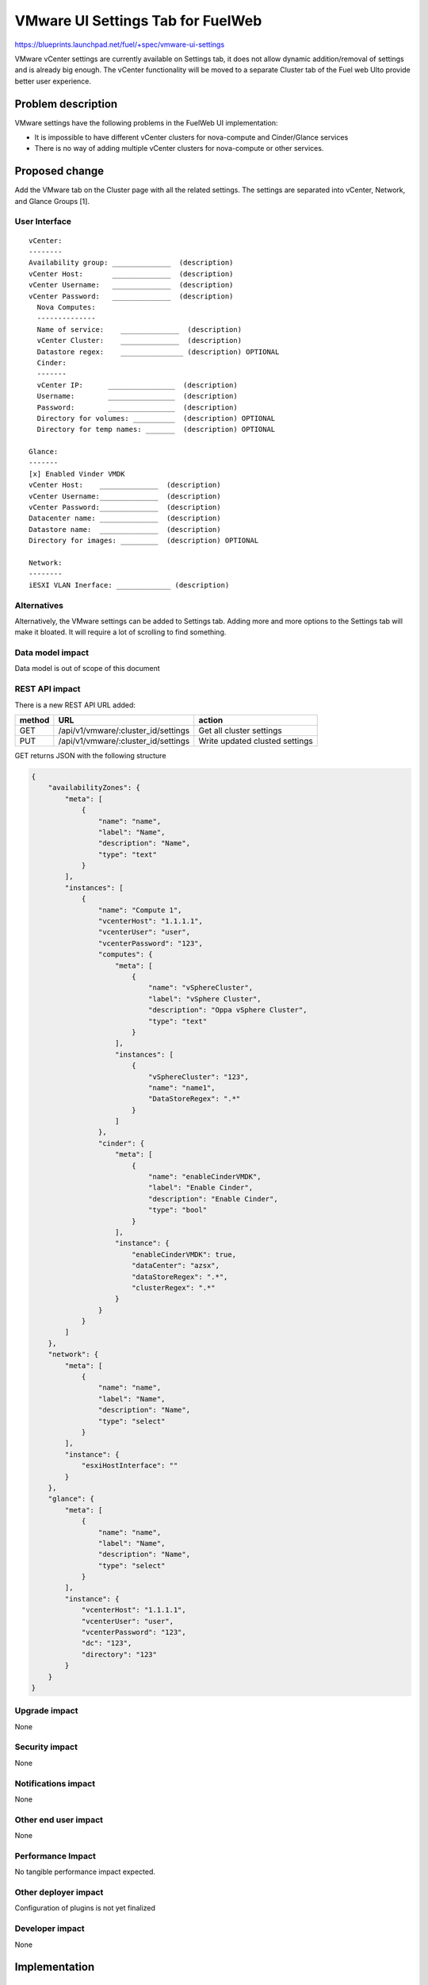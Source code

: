 ..
 This work is licensed under a Creative Commons Attribution 3.0 Unported
 License.

 http://creativecommons.org/licenses/by/3.0/legalcode

==========================================
VMware UI Settings Tab for FuelWeb
==========================================

https://blueprints.launchpad.net/fuel/+spec/vmware-ui-settings

VMware vCenter settings are currently available on Settings tab, it
does not allow dynamic addition/removal of settings and is already big
enough. The vCenter functionality will be moved to a separate Cluster tab
of the Fuel web UIto provide better user experience.

Problem description
===================

VMware settings have the following problems in the FuelWeb UI implementation:

* It is impossible to have different vCenter clusters for nova-compute
  and Cinder/Glance services

* There is no way of adding multiple vCenter clusters for nova-compute or
  other services.


Proposed change
===============

Add the VMware tab on the Cluster page with all the related settings. The
settings are separated into vCenter, Network, and Glance Groups [1].

User Interface
--------------------------------------------------------------------------

::

  vCenter:
  --------
  Availability group: ______________  (description)
  vCenter Host:       ______________  (description)
  vCenter Username:   ______________  (description)
  vCenter Password:   ______________  (description)
    Nova Computes:
    --------------
    Name of service:    ______________  (description)
    vCenter Cluster:    ______________  (description)
    Datastore regex:    _______________ (description) OPTIONAL
    Cinder:
    -------
    vCenter IP:      ________________  (description)
    Username:        ________________  (description)
    Password:        ________________  (description)
    Directory for volumes: __________  (description) OPTIONAL
    Directory for temp names: _______  (description) OPTIONAL

  Glance:
  -------
  [x] Enabled Vinder VMDK
  vCenter Host:    ______________  (description)
  vCenter Username:______________  (description)
  vCenter Password:______________  (description)
  Datacenter name: ______________  (description)
  Datastore name:  ______________  (description)
  Directory for images: _________  (description) OPTIONAL

  Network:
  --------
  iESXI VLAN Inerface: _____________ (description)

Alternatives
------------

Alternatively, the VMware settings can be added to Settings tab.
Adding more and more options to the Settings tab will make it
bloated. It will require a lot of scrolling to find something.

Data model impact
-----------------

Data model is out of scope of this document

REST API impact
---------------

There is a new REST API URL added:

======  ===================================  =======
method  URL                                  action
======  ===================================  =======
GET     /api/v1/vmware/:cluster_id/settings  Get all cluster settings
PUT     /api/v1/vmware/:cluster_id/settings  Write updated clusted settings
======  ===================================  =======

GET returns JSON with the following structure

.. code-block:: json

	{
	    "availabilityZones": {
		"meta": [
		    {
			"name": "name",
			"label": "Name",
			"description": "Name",
			"type": "text"
		    }
		],
		"instances": [
		    {
			"name": "Compute 1",
			"vcenterHost": "1.1.1.1",
			"vcenterUser": "user",
			"vcenterPassword": "123",
			"computes": {
			    "meta": [
				{
				    "name": "vSphereCluster",
				    "label": "vSphere Cluster",
				    "description": "Oppa vSphere Cluster",
				    "type": "text"
				}
			    ],
			    "instances": [
				{
				    "vSphereCluster": "123",
				    "name": "name1",
				    "DataStoreRegex": ".*"
				}
			    ]
			},
			"cinder": {
			    "meta": [
				{
				    "name": "enableCinderVMDK",
				    "label": "Enable Cinder",
				    "description": "Enable Cinder",
				    "type": "bool"
				}
			    ],
			    "instance": {
				"enableCinderVMDK": true,
				"dataCenter": "azsx",
				"dataStoreRegex": ".*",
				"clusterRegex": ".*"
			    }
			}
		    }
		]
	    },
	    "network": {
		"meta": [
		    {
			"name": "name",
			"label": "Name",
			"description": "Name",
			"type": "select"
		    }
		],
		"instance": {
		    "esxiHostInterface": ""
		}
	    },
	    "glance": {
		"meta": [
		    {
			"name": "name",
			"label": "Name",
			"description": "Name",
			"type": "select"
		    }
		],
		"instance": {
		    "vcenterHost": "1.1.1.1",
		    "vcenterUser": "user",
		    "vcenterPassword": "123",
		    "dc": "123",
		    "directory": "123"
		}
	    }
	}

Upgrade impact
--------------

None

Security impact
---------------

None

Notifications impact
--------------------

None

Other end user impact
---------------------

None

Performance Impact
------------------

No tangible performance impact expected.

Other deployer impact
---------------------

Configuration of plugins is not yet finalized

Developer impact
----------------

None

Implementation
==============

Assignee(s)
-----------
Primary assignee:
  Anton Zemlyanov (azemlyanov)

Design reviewers:
  Andrey Danin (gcon-monolake)

Mandatory reviewers:
  Vitaly Kramskikh (vkramskikh)
  Nikolay Markov (meow-nofer)

QA:
  Tetiana Dubyk (tdubyk),
  Oleksandr Kosse (okosse)

Developers:
  Anton Zemlyanov (azemlyanov),
  Andriy Popovich (popovych-andrey)

Work Items
----------

- Implement interface of the VMware tab without server interaction
- Make HTTP mock methods to test GET/POST/DELETE
- Integrate UI with real Nailgun API when it is done


Dependencies
============

* Nailgun API support

Testing
=======

Manual functional testing will be performed in recent versions of four
major browsers

* Chrome
* Firefox
* Safari
* IE 9 and above

Documentation Impact
====================

The blueprint impacts Fuel User Guide.
Fuel User Guide should be updated to incorporate interface changes

References
==========

[1] UI Scketch https://etherpad.openstack.org/p/vmware-tab-predesign

